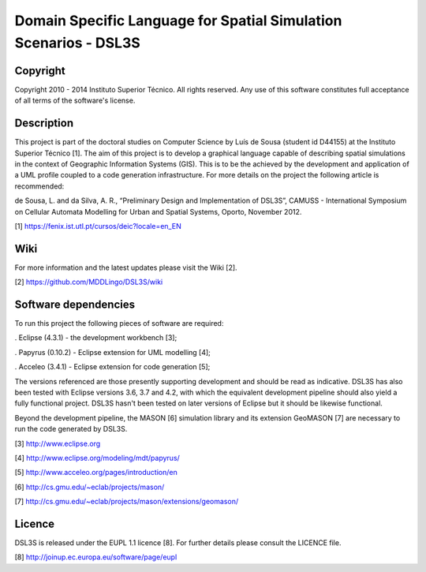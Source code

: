 Domain Specific Language for Spatial Simulation Scenarios - DSL3S
======================================================================================

Copyright
--------------------------------------------------------------------------------------

Copyright 2010 - 2014 Instituto Superior Técnico. All rights reserved. 
Any use of this software constitutes full acceptance of all terms of the 
software's license.

Description
--------------------------------------------------------------------------------------

This project is part of the doctoral studies on Computer Science by Luís de 
Sousa (student id D44155) at the Instituto Superior Técnico [1]. The aim of 
this project is to develop a graphical language capable of describing spatial 
simulations in the context of Geographic Information Systems (GIS). This is to 
be the achieved by the development and application of a UML profile coupled to 
a code generation infrastructure. For more details on the project the following 
article is recommended:

de Sousa, L. and da Silva, A. R., “Preliminary Design and Implementation of 
DSL3S”, CAMUSS - International Symposium on Cellular Automata Modelling for 
Urban and Spatial Systems, Oporto, November 2012.

[1] https://fenix.ist.utl.pt/cursos/deic?locale=en_EN

Wiki
--------------------------------------------------------------------------------------

For more information and the latest updates please visit the Wiki [2].

[2] https://github.com/MDDLingo/DSL3S/wiki

Software dependencies
--------------------------------------------------------------------------------------

To run this project the following pieces of software are required:

. Eclipse (4.3.1) - the development workbench [3];

. Papyrus (0.10.2) - Eclipse extension for UML modelling [4];

. Acceleo (3.4.1) - Eclipse extension for code generation [5];

The versions referenced are those presently supporting development and should 
be read as indicative. DSL3S has also been tested with Eclipse versions 3.6, 
3.7 and 4.2, with which the equivalent development pipeline should also yield a 
fully functional project. DSL3S hasn't been tested on later versions of Eclipse 
but it should be likewise functional.

Beyond the development pipeline, the MASON [6] simulation library and its 
extension GeoMASON [7] are necessary to run the code generated by DSL3S.

[3] http://www.eclipse.org

[4] http://www.eclipse.org/modeling/mdt/papyrus/

[5] http://www.acceleo.org/pages/introduction/en

[6] http://cs.gmu.edu/~eclab/projects/mason/

[7] http://cs.gmu.edu/~eclab/projects/mason/extensions/geomason/

Licence
--------------------------------------------------------------------------------------

DSL3S is released under the EUPL 1.1 licence [8]. For further details please 
consult the LICENCE file.  

[8] http://joinup.ec.europa.eu/software/page/eupl
